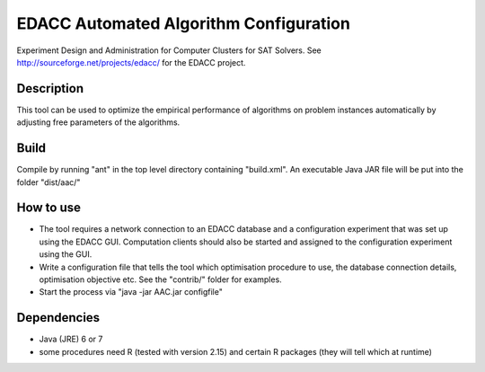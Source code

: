 EDACC Automated Algorithm Configuration
=======================================

Experiment Design and Administration for Computer Clusters for SAT Solvers.
See http://sourceforge.net/projects/edacc/ for the EDACC project.

Description
-----------

This tool can be used to optimize the empirical performance of algorithms
on problem instances automatically by adjusting free parameters of the algorithms.

Build
-----

Compile by running "ant" in the top level directory containing "build.xml".
An executable Java JAR file will be put into the folder "dist/aac/"

How to use
----------

- The tool requires a network connection to an EDACC database and a configuration
  experiment that was set up using the EDACC GUI. Computation clients should also be
  started and assigned to the configuration experiment using the GUI.
- Write a configuration file that tells the tool which optimisation procedure
  to use, the database connection details, optimisation objective etc. See the "contrib/"
  folder for examples.
- Start the process via "java -jar AAC.jar configfile"

Dependencies
------------

- Java (JRE) 6 or 7
- some procedures need R (tested with version 2.15) and certain R packages
  (they will tell which at runtime)
